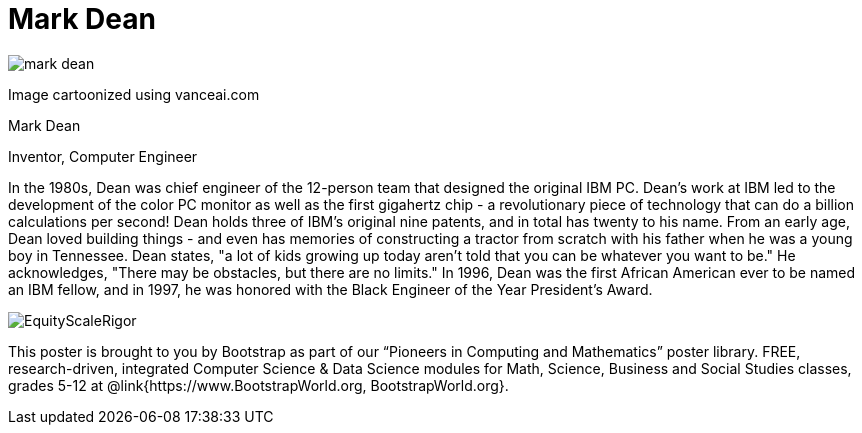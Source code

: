 = Mark Dean

++++
<style>
@import url("../../../lib/pioneers.css");
</style>
++++

[.posterImage]
image:../pioneer-imgs/mark-dean.png[]

[.credit]
Image cartoonized using vanceai.com

[.name]
Mark Dean

[.title]
Inventor, Computer Engineer

[.text]
In the 1980s, Dean was chief engineer of the 12-person team that designed the original IBM PC. Dean's work at IBM led to the development of the color PC monitor as well as the first gigahertz chip - a revolutionary piece of technology that can do a billion calculations per second! Dean holds three of IBM's original nine patents, and in total has twenty to his name. From an early age, Dean loved building things - and even has memories of constructing a tractor from scratch with his father when he was a young boy in Tennessee. Dean states, "a lot of kids growing up today aren't told that you can be whatever you want to be." He acknowledges, "There may be obstacles, but there are no limits." In 1996, Dean was the first African American ever to be named an IBM fellow, and in 1997, he was honored with the Black Engineer of the Year President's Award.

[.footer]
--
image:../pioneer-imgs/EquityScaleRigor.png[]

This poster is brought to you by Bootstrap as part of our “Pioneers in Computing and Mathematics” poster library. FREE, research-driven, integrated Computer Science & Data Science modules for Math, Science, Business and Social Studies classes, grades 5-12 at @link{https://www.BootstrapWorld.org, BootstrapWorld.org}.
--
